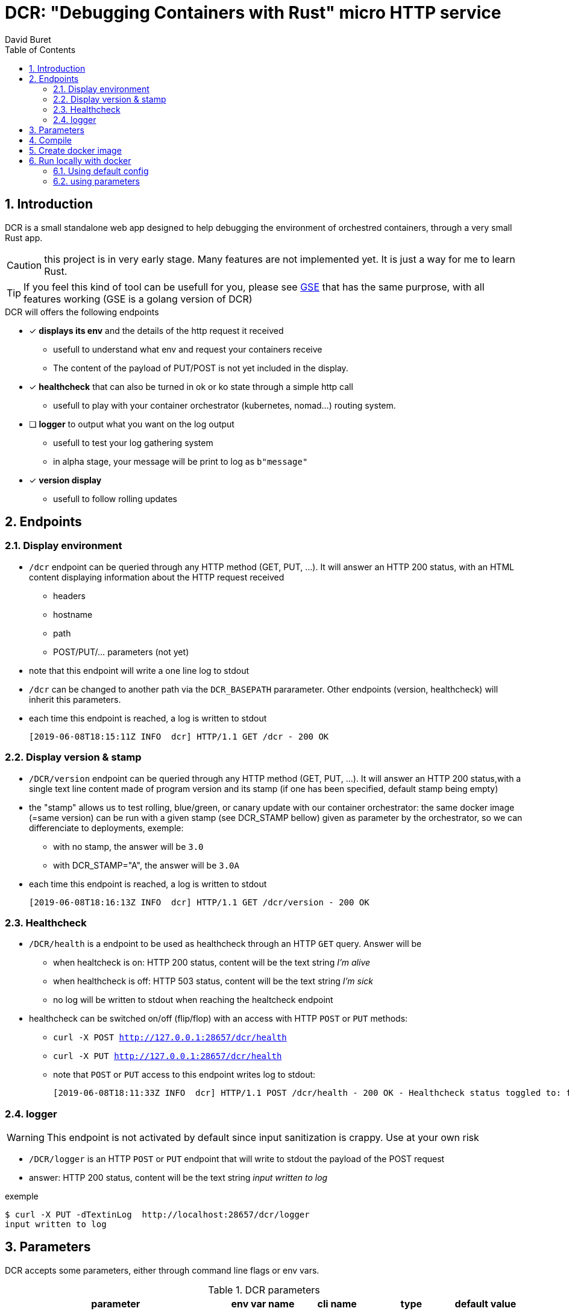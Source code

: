 = DCR: "Debugging Containers with Rust" micro HTTP service
:author: David Buret
:source-highlighter: rouge
:pygments-style: github
:icons: font
:sectnums:
:toclevels: 4
:toc:
:imagesdir: images/
:gitplant: http://www.plantuml.com/plantuml/proxy?src=https://raw.githubusercontent.com/DBuret/dcr/master/
ifdef::env-github[]
:tip-caption: :bulb:
:note-caption: :information_source:
:important-caption: :heavy_exclamation_mark:
:caution-caption: :fire:
:warning-caption: :warning:
endif::[]

== Introduction 

DCR is a small standalone web app designed to help debugging the environment of orchestred containers, through a very small Rust app.

CAUTION: this project is in very early stage. Many features are not implemented yet. It is just a way for me to learn Rust. 

TIP: If you feel this kind of tool can be usefull for you, please see https://github.com/DBuret/gse[GSE] that has the same purprose, with all features working (GSE is a golang version of DCR)

.DCR will offers the following endpoints
* [x] *displays its env* and the details of the http request it received
** usefull to understand what env and request your containers receive
** The content of the payload of PUT/POST is not yet included in the display. 
* [x] *healthcheck* that can also be turned in ok or ko state through a simple http call
** usefull to play with your container orchestrator (kubernetes, nomad...) routing system.
* [ ] *logger* to output what you want on the log output
** usefull to test your log gathering system
** in alpha stage, your message will be print to log as `b"message"`
* [x] *version display* 
** usefull to follow rolling updates

== Endpoints

=== Display environment

* `/dcr` endpoint can be queried through any HTTP method (GET, PUT, ...). It will answer an HTTP 200 status, with an HTML content displaying information about the HTTP request received
** headers
** hostname
** path
** POST/PUT/... parameters ([red]#not yet#)
* note that this endpoint will write a one line log to stdout
* `/dcr` can be changed to another path via the `DCR_BASEPATH` pararameter. Other endpoints (version, healthcheck) will inherit this parameters.
* each time this endpoint is reached, a log is written to stdout

 [2019-06-08T18:15:11Z INFO  dcr] HTTP/1.1 GET /dcr - 200 OK

=== Display version & stamp
* `/DCR/version` endpoint can be queried through any HTTP method (GET, PUT, ...). It will answer an HTTP 200 status,with a single text line content made of program version and its stamp (if one has been specified, default stamp being empty) 
* the "stamp" allows us to test rolling, blue/green, or canary update with our container orchestrator: the same docker image (=same version) can be run with a given stamp (see DCR_STAMP bellow) given as parameter by the orchestrator, so we can differenciate to deployments, exemple:
** with no stamp, the answer will be `3.0`
** with DCR_STAMP="A",  the answer will be `3.0A`
* each time this endpoint is reached, a log is written to stdout

 [2019-06-08T18:16:13Z INFO  dcr] HTTP/1.1 GET /dcr/version - 200 OK


=== Healthcheck
* `/DCR/health` is a endpoint to be used as healthcheck through an HTTP `GET` query. Answer will be 
** when healtcheck is on: HTTP 200 status, content will be the text string _I'm alive_ 
** when healthcheck is off: HTTP 503 status, content will be the text string _I'm sick_ 
** no log will be written to stdout when reaching the healtcheck endpoint
* healthcheck can be switched on/off (flip/flop) with an access with HTTP `POST` or `PUT` methods:
** `curl -X POST http://127.0.0.1:28657/dcr/health`
** `curl -X PUT http://127.0.0.1:28657/dcr/health`
** note that `POST` or `PUT` access to this endpoint writes log to stdout:

    [2019-06-08T18:11:33Z INFO  dcr] HTTP/1.1 POST /dcr/health - 200 OK - Healthcheck status toggled to: false

=== logger
WARNING: This endpoint is not activated by default since input sanitization is crappy. Use at your own risk

*  `/DCR/logger` is an HTTP `POST` or `PUT` endpoint that will write to stdout the payload of the POST request
* answer: HTTP 200 status, content will be the text string _input written to log_ 

.exemple
    $ curl -X PUT -dTextinLog  http://localhost:28657/dcr/logger
    input written to log


== Parameters

DCR accepts some parameters, either through command line flags or env vars. 

.DCR parameters
[cols="3,^1,^1,^1,^1"]
|===
| parameter | env var name | cli name | type |default value 

| path in the url (note: impacts all endpoints)| `DCR_BASEPATH` | `-basepath` |string | `/dcr`

| tcp port to listen to | `DCR_PORT` | `-port` | int  | `28657`

| stamp added to version endpoint | `DCR_STAMP`| `-stamp` | string | empty

| set healthcheck answer to HTTP 200 or HTTP 503 | `DCR_HEALTHCHECK` | `-healthcheck` | boolean | `true`

| activate logger endpoint | `DCR_LOGGER` | `-logger` | boolean | `false`


|===

CAUTION: flag parsing when value is `/...` seems to be bugged on windows. You cannot change the basepath of DCR if you run on windows.


== Compile


.Build with static linking so we can Dockerfile FROM scratch
[source,console]
----
$ cargo build -release
----

.Set environment and Run
[source,console]
----
$ . dcr.env
$ ./dcr
----

point your web browser to http://localhost:28657/dcr 

== Create docker image

.Dockerfile
Under construction, not optimized, very long to execute, ...

.Build image 
[source,console]
----
$ sudo docker build -t dcr .
----

== Run locally with docker

=== Using default config
[source,console]
----
$ sudo docker run -p 28657:28657 dcr
----

point your web browser to http://localhost:28657/dcr 

=== using parameters
[source,console]
----
$ sudo docker run -e DCR_BASEPATH=/foo -e DCR_PORT=2000 -e DCR_STAMP=A -e DCR_HEALTHCHECK=false -e DCR_LOGGER=true -p 2000:2000 dcr:0.2
----

.Point your web browser to
* http://localhost:2000/foo 
* http://localhost:2000/foo/version
* http://localhost:2000/foo/health

.Set healthcheck endpoint to "ok"
 $ curl -X PUT http://localhost:2000/foo/health

